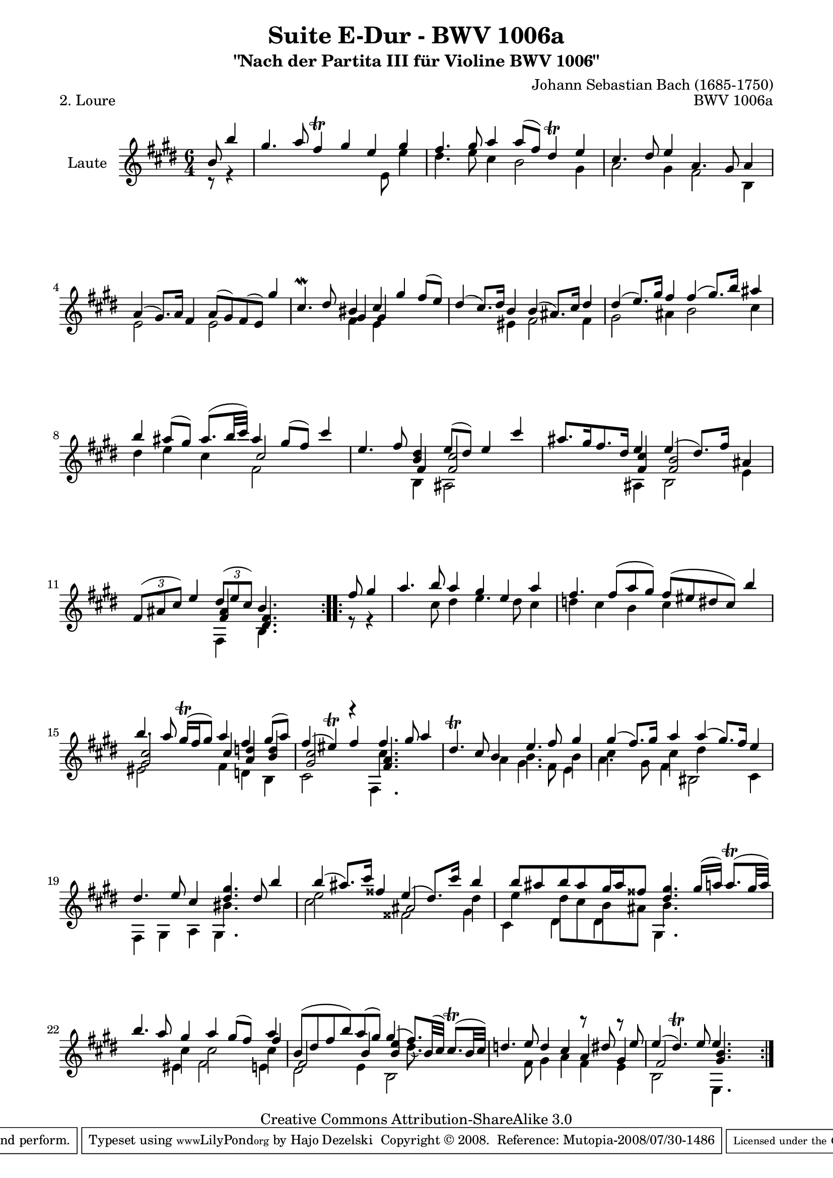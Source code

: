 \version "2.11.48"

\paper {
    page-top-space = #0.0
    %indent = 0.0
    line-width = 18.0\cm
    ragged-bottom = ##f
    ragged-last-bottom = ##f
}

% #(set-default-paper-size "a4")

#(set-global-staff-size 19)

\header {
        title = "Suite E-Dur - BWV 1006a"
        subtitle = "\"Nach der Partita III für Violine BWV 1006\""
        piece = "2. Loure"
        mutopiatitle = "Suite E-Dur - BWV 1006a - Loure"
        composer = "Johann Sebastian Bach (1685-1750)"
        mutopiacomposer = "BachJS"
        opus = "BWV 1006a"
        mutopiainstrument = "Guitar"
	arrangement = "Hajo Dezelski"
        style = "Baroque"
        source = "Bach-Gesellschaft Edition 1879 Band 42"
        copyright = "Creative Commons Attribution-ShareAlike 3.0"
        maintainer = "Hajo Dezelski"
		maintainerWeb = "http://www.roxele.de/"
        maintainerEmail = "dl1sdz (at) gmail.com"
	
 footer = "Mutopia-2008/07/30-1486"
 tagline = \markup { \override #'(box-padding . 1.0) \override #'(baseline-skip . 2.7) \box \center-align { \small \line { Sheet music from \with-url #"http://www.MutopiaProject.org" \line { \teeny www. \hspace #-1.0 MutopiaProject \hspace #-1.0 \teeny .org \hspace #0.5 } • \hspace #0.5 \italic Free to download, with the \italic freedom to distribute, modify and perform. } \line { \small \line { Typeset using \with-url #"http://www.LilyPond.org" \line { \teeny www. \hspace #-1.0 LilyPond \hspace #-1.0 \teeny .org } by \maintainer \hspace #-1.0 . \hspace #0.5 Copyright © 2008. \hspace #0.5 Reference: \footer } } \line { \teeny \line { Licensed under the Creative Commons Attribution-ShareAlike 3.0 (Unported) License, for details see: \hspace #-0.5 \with-url #"http://creativecommons.org/licenses/by-sa/3.0" http://creativecommons.org/licenses/by-sa/3.0 } } } }
}

melodyOne = \relative b' {
	\repeat volta 2 { % begin repeat
	   \partial 4.  b8  b'4 | % 1
	   gis4. a8 fis4 \trill gis4 e4 gis | % 2
	   fis4. gis8 a4 a8 [ (fis) ] dis4 \trill e | % 3
	   cis4. dis8 e4  s2. | % 4
	   s1 s4 gis4 | % 5
	   cis,4.-\mordent dis8 bis4 cis4 gis' fis8 [ (e) ] | % 6
	   dis4 (cis8.) [ dis16 ] b4 b (ais8.) [ cis16 ] dis4 | % 7
	   dis4 (e8.) [ gis16 ] fis4 fis (gis8.) [ b16 ] ais4 | % 8
	   b4 ais8 [ (gis8)] ais8. [(b32 cis) ] ais4 gis8 [ (fis) ] cis'4 | % 9
	   e,4. fis8 <b, dis>4 e8 [ (dis8) ] e4 cis'4 | % 10
	   ais8. [ gis16 fis8. dis16] e4 e (dis8.) [ fis16 ] ais,4 | % 11
	   \times 2/3 { fis8 [ ( ais cis) ] } e4 
	   \times 2/3 { dis8 [ (e cis) ] }
	   b4. s4. | % 12
	} % end repeat
	
	\repeat volta 2 { % begin repeat
		\partial 4. fis'8 gis4 | % 13
		a4. b8 a4 gis e4 a | % 14
		fis4. fis8 [ (a gis) ] fis [ (eis dis cis) ] b'4 | % 15
		b4. a8 gis16 \trill [(fis gis8) ] a4 fis gis8 [ (a) ] | % 16
		fis4 (eis) \trill fis fis4. gis8 a4 | % 17
		dis,4. \trill cis8 b4 e4. fis8 gis4 | % 18
		gis4 (fis8.) [ gis16 ] a4 a4 (gis8.) [ fis16 ] e4 | % 19
		dis4. e8 cis4 <dis gis>4. dis8 b'4 | % 20
		b4 (ais8.) [ cis16 ] fisis,4 e4 (dis8.) [ cis'16 ] b4 | % 21
		b8 [ais b ais gis16 ais fisis8 ] <dis gis>4. gis16 [ (a16)] a8. \trill [(gis32 a) ] | % 22
		b4. a8 gis4 a4 gis8 [ (fis) ] a4 | % 23
		b,8 [ ( dis fis b) a  (gis)] gis4 (fis8.) [ b,32 (cis) ] cis8. \trill [( b32 cis )] | % 24
		d4. e8 d4 cis4 r8 dis8 r8 e8 | % 25 
		e4 (dis4.) \trill e8 e4. s4. | % 26 

	} % end repeat
    
}

melodyTwo =  \relative b {
	\repeat volta 2 { % begin repeat
		\partial 4. s4. | % 1
		s1*6/4*11 | %  12
	} % end repeat
	

 	\repeat volta 2 { % begin repeat
		\partial 4. s4. | % 13
		 s1*6/4*2 | % 15
		 s1*6/4 | % 16
		 s2 s4 cis'4. s4. | % 17
		 s2. b4. s8 b4  | % 18
		 cis4 s4 cis4 dis4 s2 | % 19
		 s2. bis4. s4. | % 20
		 e2 s4 s4 s4 dis4 | % 21
		 e4 dis8 [ cis b ais ] b4. s4. | % 22
		 s2 cis4 cis2 cis4 | % 23
		 s1 ( dis8.) s16 s4| % 24
		 s1*6/4*2 | % 26


	} % end repeat

}

melodyThree =  \relative a' {
	\repeat volta 2 { % begin repeat
		\partial 4. s4. | % 1
		s1*6/4 | % 2
		s1*6/4  | % 3
		s2. a4. gis8 a4 | % 4
		a4 (gis8.) [ a16 ] fis4 a8 [ (gis) fis (e)] s4| % 5
		s2 gis4 gis4 s2  | % 6
		s1*6/4  | % 7
		s1*6/4  | % 8
		s2. cis2 s4   | % 9
		s2 fis,4 <fis cis'>2 s4   | % 10
		s2 <fis cis'>4 <fis b>2 s4   | % 11
		s2 <fis ais>4 <dis fis>4.  s4.  | % 12
	} % end repeat
	

 	\repeat volta 2 { % begin repeat
		\partial 4. s4. | % 13
		 s1*6/4*2 | % 15
		 <gis cis>2 s4 cis4 <a d>4 <b d>4| % 16
		 <gis cis>2 r4 <fis a>4. s4. | % 17
		 s1*6/4*3 | % 20
		 s2 s4 ais2 s4 | % 21
		 s1*6/4 | % 22
		 s1 s4 fis'4 | % 23
		 fis,2 b4 <b e>4 s2 | % 24
		 s1 a4 gis | % 25
		 fis2 s4 <gis b>4. s4. | % 26


	} % end repeat

}

melodyFour =  \relative e' {
	\repeat volta 2 { % begin repeat
		\partial 4. r8 r4 | % 1
		s2. s4 s8 e8 e'4 | % 2
		dis4. e8 cis4 b2 gis4 | % 3
		a2 gis4 fis2 b,4 | % 4
		e2 s4 e2 s4 | % 5
		s2 fis4 e4 s2 | % 6
		s2 eis4 fis2 fis4 | % 7
		gis2 ais4 b2 cis4 | % 8
		dis4 e cis fis,2 s4 | % 9
		s2 b,4 ais2 s4 | % 10
		s2 ais4 b2 e4 | % 11
		s2 fis,4 b4. s4. | % 12
	} % end repeat
	

 	\repeat volta 2 { % begin repeat
		\partial 4. r8 r4 | % 13
		s4. cis'8 dis4 e4. dis8 cis4 | % 14
		d4 cis b cis s2 | % 15
		eis,2 s4 fis4 d b | % 16
		cis2 s4 fis,4. s4. | % 17
		s2 a'4 gis4. fis8 e4 | % 18
		a4. gis8 fis4 bis,2 cis4  | % 19
		fis,4 gis a gis4. s4. | % 20
		cis'2 s4 fisis,2  gis4 | % 21
		cis,4 dis dis4 gis,4. s4. | % 22
		s2 eis'4 fis2 e4 | % 23
		dis2 e4 b2 s4 | % 24
		s4. fis'8 gis4  a fis e | % 25
		b2 s4 e,4. s4. | % 26 


	} % end repeat

}

melody = << \melodyOne \\ \melodyTwo \\ \melodyThree  \\ \melodyFour >>


% The score definition

\score {
	\context Staff << 
        \set Staff.instrumentName = "Laute"
	\set Staff.midiInstrument = "acoustic guitar (nylon)"
        { \clef treble \key e \major \time 6/4 \melody  }
    >>
	\layout { }
 	 \midi { }
}
